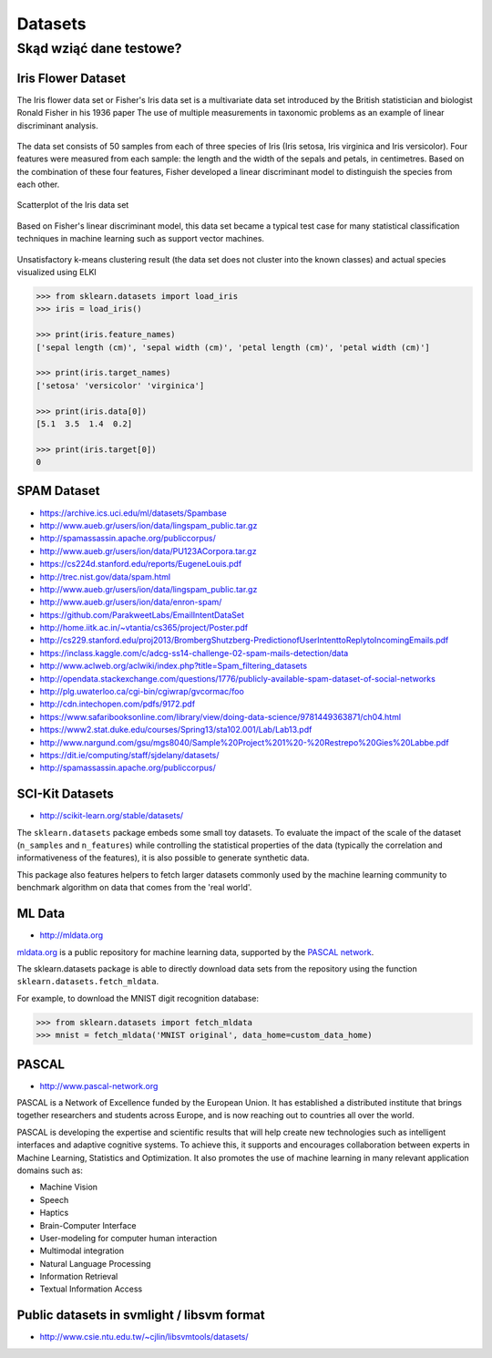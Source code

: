 ********
Datasets
********

Skąd wziąć dane testowe?
========================

Iris Flower Dataset
-------------------
The Iris flower data set or Fisher's Iris data set is a multivariate data set introduced by the British statistician and biologist Ronald Fisher in his 1936 paper The use of multiple measurements in taxonomic problems as an example of linear discriminant analysis.

.. figure:: img/iris-flowers.png
    :scale: 75%
    :align: center

The data set consists of 50 samples from each of three species of Iris (Iris setosa, Iris virginica and Iris versicolor). Four features were measured from each sample: the length and the width of the sepals and petals, in centimetres. Based on the combination of these four features, Fisher developed a linear discriminant model to distinguish the species from each other.

.. figure:: img/iris-dataset-scatterplot.png
    :scale: 75%
    :align: center

    Scatterplot of the Iris data set

Based on Fisher's linear discriminant model, this data set became a typical test case for many statistical classification techniques in machine learning such as support vector machines.


.. figure:: img/iris-k-means.png
    :scale: 50%
    :align: center

    Unsatisfactory k-means clustering result (the data set does not cluster into the known classes) and actual species visualized using ELKI

.. code-block:: python

    >>> from sklearn.datasets import load_iris
    >>> iris = load_iris()

    >>> print(iris.feature_names)
    ['sepal length (cm)', 'sepal width (cm)', 'petal length (cm)', 'petal width (cm)']

    >>> print(iris.target_names)
    ['setosa' 'versicolor' 'virginica']

    >>> print(iris.data[0])
    [5.1  3.5  1.4  0.2]

    >>> print(iris.target[0])
    0


SPAM Dataset
------------
- https://archive.ics.uci.edu/ml/datasets/Spambase
- http://www.aueb.gr/users/ion/data/lingspam_public.tar.gz
- http://spamassassin.apache.org/publiccorpus/
- http://www.aueb.gr/users/ion/data/PU123ACorpora.tar.gz
- https://cs224d.stanford.edu/reports/EugeneLouis.pdf
- http://trec.nist.gov/data/spam.html
- http://www.aueb.gr/users/ion/data/lingspam_public.tar.gz
- http://www.aueb.gr/users/ion/data/enron-spam/
- https://github.com/ParakweetLabs/EmailIntentDataSet
- http://home.iitk.ac.in/~vtantia/cs365/project/Poster.pdf
- http://cs229.stanford.edu/proj2013/BrombergShutzberg-PredictionofUserIntenttoReplytoIncomingEmails.pdf
- https://inclass.kaggle.com/c/adcg-ss14-challenge-02-spam-mails-detection/data
- http://www.aclweb.org/aclwiki/index.php?title=Spam_filtering_datasets
- http://opendata.stackexchange.com/questions/1776/publicly-available-spam-dataset-of-social-networks
- http://plg.uwaterloo.ca/cgi-bin/cgiwrap/gvcormac/foo
- http://cdn.intechopen.com/pdfs/9172.pdf
- https://www.safaribooksonline.com/library/view/doing-data-science/9781449363871/ch04.html
- https://www2.stat.duke.edu/courses/Spring13/sta102.001/Lab/Lab13.pdf
- http://www.nargund.com/gsu/mgs8040/Sample%20Project%201%20-%20Restrepo%20Gies%20Labbe.pdf
- https://dit.ie/computing/staff/sjdelany/datasets/
- http://spamassassin.apache.org/publiccorpus/


SCI-Kit Datasets
----------------
* http://scikit-learn.org/stable/datasets/

The ``sklearn.datasets`` package embeds some small toy datasets. To evaluate the impact of the scale of the dataset (``n_samples`` and ``n_features``) while controlling the statistical properties of the data (typically the correlation and informativeness of the features), it is also possible to generate synthetic data.

This package also features helpers to fetch larger datasets commonly used by the machine learning community to benchmark algorithm on data that comes from the 'real world'.


ML Data
-------
* http://mldata.org

`mldata.org <http://mldata.org>`_ is a public repository for machine learning data, supported by the `PASCAL network <http://www.pascal-network.org>`_.

The sklearn.datasets package is able to directly download data sets from the repository using the function ``sklearn.datasets.fetch_mldata``.

For example, to download the MNIST digit recognition database:

.. code-block:: python

    >>> from sklearn.datasets import fetch_mldata
    >>> mnist = fetch_mldata('MNIST original', data_home=custom_data_home)


PASCAL
------
* http://www.pascal-network.org

PASCAL is a Network of Excellence funded by the European Union. It has established a distributed institute that brings together researchers and students across Europe, and is now reaching out to countries all over the world.

PASCAL is developing the expertise and scientific results that will help create new technologies such as intelligent interfaces and adaptive cognitive systems. To achieve this, it supports and encourages collaboration between experts in Machine Learning, Statistics and Optimization. It also promotes the use of machine learning in many relevant application domains such as:

* Machine Vision
* Speech
* Haptics
* Brain-Computer Interface
* User-modeling for computer human interaction
* Multimodal integration
* Natural Language Processing
* Information Retrieval
* Textual Information Access


Public datasets in svmlight / libsvm format
-------------------------------------------
* http://www.csie.ntu.edu.tw/~cjlin/libsvmtools/datasets/

